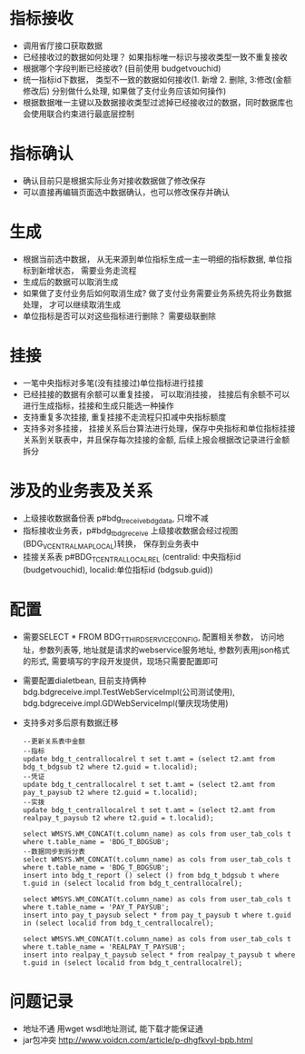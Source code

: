 * 指标接收
    + 调用省厅接口获取数据
    + 已经接收过的数据如何处理？ 如果指标唯一标识与接收类型一致不重复接收
    + 根据哪个字段判断已经接收? (目前使用 budgetvouchid)
    + 统一指标id下数据， 类型不一致的数据如何接收(1. 新增 2. 删除, 3:修改(金额修改后) 分别做什么处理, 如果做了支付业务应该如何操作)
    + 根据数据唯一主键以及数据接收类型过滤掉已经接收过的数据，同时数据库也会使用联合约束进行最底层控制
* 指标确认
    + 确认目前只是根据实际业务对接收数据做了修改保存
    + 可以直接再编辑页面选中数据确认，也可以修改保存并确认
* 生成
    + 根据当前选中数据， 从无来源到单位指标生成一主一明细的指标数据, 单位指标到新增状态， 需要业务走流程
    + 生成后的数据可以取消生成
    + 如果做了支付业务后如何取消生成? 做了支付业务需要业务系统先将业务数据处理， 才可以继续取消生成
    + 单位指标是否可以对这些指标进行删除？ 需要级联删除
* 挂接
    + 一笔中央指标对多笔(没有挂接过)单位指标进行挂接
    + 已经挂接的数据有余额可以重复挂接， 可以取消挂接， 挂接后有余额不可以进行生成指标，挂接和生成只能选一种操作
    + 支持重复多次挂接, 重复挂接不走流程只扣减中央指标额度
    + 支持多对多挂接， 挂接关系后台算法进行处理，保存中央指标和单位指标挂接关系到关联表中，并且保存每次挂接的金额, 后续上报会根据改记录进行金额拆分
* 涉及的业务表及关系
    + 上级接收数据备份表 p#bdg_t_receivebdgdata, 只增不减
    + 指标接收业务表，p#bdg_t_bdgreceive 上级接收数据会经过视图(BDG_V_CENTRALMAPLOCAL)转换， 保存到业务表中 
    + 挂接关系表 p#BDG_T_CENTRALLOCALREL (centralid: 中央指标id (budgetvouchid), localid:单位指标id (bdgsub.guid))
* 配置
    + 需要SELECT * FROM BDG_T_THIRDSERVICECONFIG, 配置相关参数， 访问地址，参数列表等, 地址就是请求的webservice服务地址, 参数列表用json格式的形式, 需要填写的字段开发提供，现场只需要配置即可
    + 需要配置dialetbean, 目前支持俩种 bdg.bdgreceive.impl.TestWebServiceImpl(公司测试使用),  bdg.bdgreceive.impl.GDWebServiceImpl(肇庆现场使用)
    + 支持多对多后原有数据迁移
      #+BEGIN_EXAMPLE
        --更新关系表中金额
        --指标
        update bdg_t_centrallocalrel t set t.amt = (select t2.amt from bdg_t_bdgsub t2 where t2.guid = t.localid);
        --凭证
        update bdg_t_centrallocalrel t set t.amt = (select t2.amt from pay_t_paysub t2 where t2.guid = t.localid);
        --实拨
        update bdg_t_centrallocalrel t set t.amt = (select t2.amt from realpay_t_paysub t2 where t2.guid = t.localid);

        select WMSYS.WM_CONCAT(t.column_name) as cols from user_tab_cols t where t.table_name = 'BDG_T_BDGSUB';
        --数据同步到拆分表
        select WMSYS.WM_CONCAT(t.column_name) as cols from user_tab_cols t where t.table_name = 'BDG_T_BDGSUB';
        insert into bdg_t_report () select () from bdg_t_bdgsub t where t.guid in (select localid from bdg_t_centrallocalrel);

        select WMSYS.WM_CONCAT(t.column_name) as cols from user_tab_cols t where t.table_name = 'PAY_T_PAYSUB';
        insert into pay_t_paysub select * from pay_t_paysub t where t.guid in (select localid from bdg_t_centrallocalrel);

        select WMSYS.WM_CONCAT(t.column_name) as cols from user_tab_cols t where t.table_name = 'REALPAY_T_PAYSUB';
        insert into realpay_t_paysub select * from realpay_t_paysub t where t.guid in (select localid from bdg_t_centrallocalrel);
      #+END_EXAMPLE
* 问题记录
    + 地址不通 用wget wsdl地址测试,  能下载才能保证通
    + jar包冲突 http://www.voidcn.com/article/p-dhgfkvyl-bpb.html
